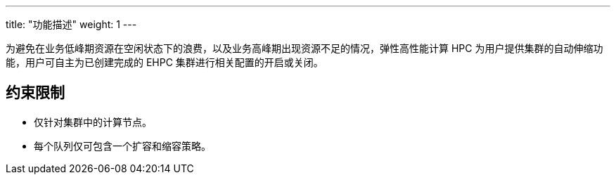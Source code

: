 ---
title: "功能描述"
weight: 1
---

为避免在业务低峰期资源在空闲状态下的浪费，以及业务高峰期出现资源不足的情况，弹性高性能计算 HPC 为用户提供集群的自动伸缩功能，用户可自主为已创建完成的 EHPC 集群进行相关配置的开启或关闭。


== 约束限制

* 仅针对集群中的计算节点。
* 每个队列仅可包含一个扩容和缩容策略。
